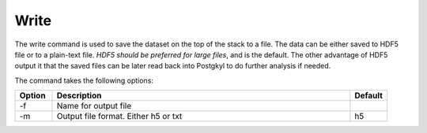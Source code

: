 Write
+++++

The write command is used to save the dataset on the top of the stack
to a file. The data can be either saved to HDF5 file or to a
plain-text file. *HDF5 should be preferred for large files*, and is
the default. The other advantage of HDF5 output it that the saved
files can be later read back into Postgkyl to do further analysis if
needed.

The command takes the following options:

.. list-table::
   :widths: 10, 80, 10
   :header-rows: 1

   * - Option
     - Description
     - Default
   * - -f
     - Name for output file
     -
   * - -m
     - Output file format. Either h5 or txt
     - h5
